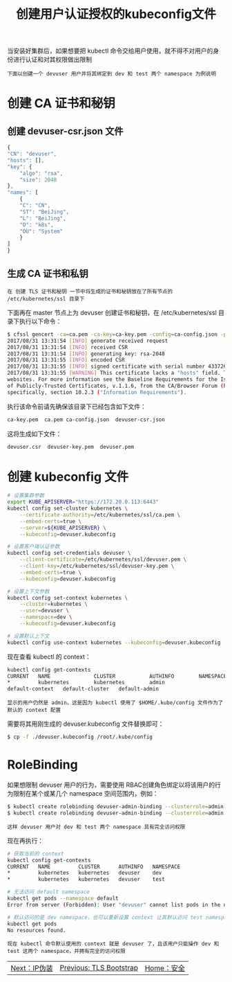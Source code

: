 #+TITLE: 创建用户认证授权的kubeconfig文件
#+HTML_HEAD: <link rel="stylesheet" type="text/css" href="../../css/main.css" />
#+HTML_LINK_UP: tls_bootstrap.html
#+HTML_LINK_HOME: security.html
#+OPTIONS: num:nil timestamp:nil ^:nil

当安装好集群后，如果想要把 kubectl 命令交给用户使用，就不得不对用户的身份进行认证和对其权限做出限制

#+begin_example
  下面以创建一个 devuser 用户并将其绑定到 dev 和 test 两个 namespace 为例说明
#+end_example
* 创建 CA 证书和秘钥
** 创建 devuser-csr.json 文件

   #+begin_src js 
     {
	 "CN": "devuser",
	 "hosts": [],
	 "key": {
	     "algo": "rsa",
	     "size": 2048
	 },
	 "names": [
	     {
		 "C": "CN",
		 "ST": "BeiJing",
		 "L": "BeiJing",
		 "O": "k8s",
		 "OU": "System"
	     }
	 ]
     }
   #+end_src
** 生成 CA 证书和私钥

   #+begin_example
     在 创建 TLS 证书和秘钥 一节中将生成的证书和秘钥放在了所有节点的 /etc/kubernetes/ssl 目录下
   #+end_example
   下面再在 master 节点上为 devuser 创建证书和秘钥，在 /etc/kubernetes/ssl 目录下执行以下命令：

   #+begin_src sh 
     $ cfssl gencert -ca=ca.pem -ca-key=ca-key.pem -config=ca-config.json -profile=kubernetes devuser-csr.json | cfssljson -bare devuser
     2017/08/31 13:31:54 [INFO] generate received request
     2017/08/31 13:31:54 [INFO] received CSR
     2017/08/31 13:31:54 [INFO] generating key: rsa-2048
     2017/08/31 13:31:55 [INFO] encoded CSR
     2017/08/31 13:31:55 [INFO] signed certificate with serial number 43372632012323103879829229080989286813242051309
     2017/08/31 13:31:55 [WARNING] This certificate lacks a "hosts" field. This makes it unsuitable for
     websites. For more information see the Baseline Requirements for the Issuance and Management
     of Publicly-Trusted Certificates, v.1.1.6, from the CA/Browser Forum (https://cabforum.org);
     specifically, section 10.2.3 ("Information Requirements").
   #+end_src

   执行该命令前请先确保该目录下已经包含如下文件：

   #+begin_src sh 
     ca-key.pem  ca.pem ca-config.json  devuser-csr.json
   #+end_src

   这将生成如下文件：

   #+begin_src sh 
     devuser.csr  devuser-key.pem  devuser.pem
   #+end_src
* 创建 kubeconfig 文件
  #+begin_src sh 
    # 设置集群参数
    export KUBE_APISERVER="https://172.20.0.113:6443"
    kubectl config set-cluster kubernetes \
	    --certificate-authority=/etc/kubernetes/ssl/ca.pem \
	    --embed-certs=true \
	    --server=${KUBE_APISERVER} \
	    --kubeconfig=devuser.kubeconfig

    # 设置客户端认证参数
    kubectl config set-credentials devuser \
	    --client-certificate=/etc/kubernetes/ssl/devuser.pem \
	    --client-key=/etc/kubernetes/ssl/devuser-key.pem \
	    --embed-certs=true \
	    --kubeconfig=devuser.kubeconfig

    # 设置上下文参数
    kubectl config set-context kubernetes \
	    --cluster=kubernetes \
	    --user=devuser \
	    --namespace=dev \
	    --kubeconfig=devuser.kubeconfig

    # 设置默认上下文
    kubectl config use-context kubernetes --kubeconfig=devuser.kubeconfig
  #+end_src

  现在查看 kubectl 的 context：
  #+begin_src sh 
    kubectl config get-contexts
    CURRENT   NAME              CLUSTER           AUTHINFO        NAMESPACE
    ,*         kubernetes        kubernetes        admin
    default-context   default-cluster   default-admin
  #+end_src

  #+begin_example
    显示的用户仍然是 admin，这是因为 kubectl 使用了 $HOME/.kube/config 文件作为了默认的 context 配置
  #+end_example

  需要将其用刚生成的 devuser.kubeconfig 文件替换即可：

  #+begin_src sh 
    $ cp -f ./devuser.kubeconfig /root/.kube/config
  #+end_src
* RoleBinding
  如果想限制 devuser 用户的行为，需要使用 RBAC创建角色绑定以将该用户的行为限制在某个或某几个 namespace 空间范围内，例如：

  #+begin_src sh 
    $ kubectl create rolebinding devuser-admin-binding --clusterrole=admin --user=devuser --namespace=dev
    $ kubectl create rolebinding devuser-admin-binding --clusterrole=admin --user=devuser --namespace=test
  #+end_src

  #+begin_example
    这样 devuser 用户对 dev 和 test 两个 namespace 具有完全访问权限
  #+end_example

  现在再执行：

  #+begin_src sh 
    # 获取当前的 context
    kubectl config get-contexts
    CURRENT   NAME         CLUSTER      AUTHINFO   NAMESPACE
    ,*         kubernetes   kubernetes   devuser    dev
    ,*         kubernetes   kubernetes   devuser    test

    # 无法访问 default namespace
    kubectl get pods --namespace default
    Error from server (Forbidden): User "devuser" cannot list pods in the namespace "default". (get pods)

    # 默认访问的是 dev namespace，也可以重新设置 context 让其默认访问 test namespace
    kubectl get pods
    No resources found.
  #+end_src

  #+begin_example
    现在 kubectl 命令默认使用的 context 就是 devuser 了，且该用户只能操作 dev 和 test 这两个 namespace，并拥有完全的访问权限
  #+end_example

  | [[file:ip_masq.org][Next：IP伪装]] | [[file:tls_bootstrap.org][Previous: TLS Bootstrap]] | [[file:security.org][Home：安全]] |
